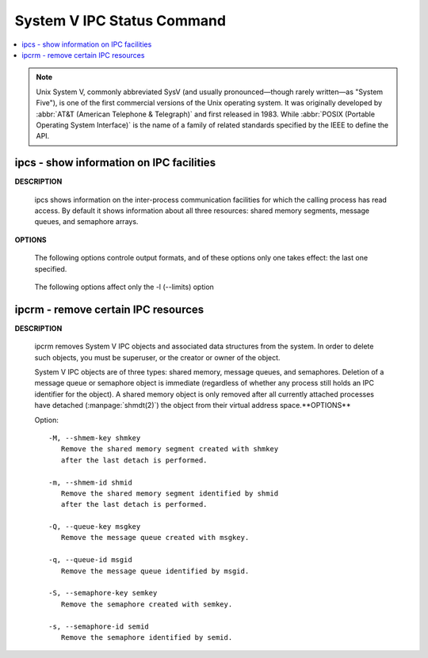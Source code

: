 ***************************
System V IPC Status Command
***************************

.. contents::
   :local:

.. note::

   Unix System V, commonly abbreviated SysV (and usually pronounced—though rarely written—as "System Five"), 
   is one of the first commercial versions of the Unix operating system. It was originally developed by 
   :abbr:`AT&T (American Telephone & Telegraph)` and first released in 1983.
   While :abbr:`POSIX (Portable Operating System Interface)` is the name of a family of related standards 
   specified by the IEEE to define the API.

ipcs - show information on IPC facilities
=========================================

**DESCRIPTION**
       
   ipcs shows information on the inter-process communication facilities for which
   the calling process has read access. By default it shows information about all
   three resources: shared memory segments, message queues, and semaphore arrays.

**OPTIONS**

   .. option:: -i, --id id

      Show full details on just the one resource element identified by id.
      This option needs to be combined with one of the three resource
      options: -m, -q or -s.

   .. option:: -m, --shmems

      Write information about active shared memory segments.

   .. option:: -q, --queues

      Write information about active message queues.

   .. option:: -s, --semaphores

      Write information about active semaphore sets.

   .. option:: -a, --all

      Write information about all three resources (default).

   The following options controle output formats, and of these
   options only one takes effect: the last one specified.

      .. option:: -c, --creator

         Show creator and owner.
   
      .. option:: -l, --limits

         Show resource limits.
   
      .. option:: -p, --pid

         Show PIDs of creator and last operator.
   
      .. option:: -t, --time

         Write time information. The time of the last control operation that changed
         the access permissions for all facilities, the time of the last ``msgsnd()``
         and ``msgrcv()`` operations on message queues, the time of the last ``shmat()``
         and ``shmdt()`` operations on shared memory, and the time of the last ``semop()``
         operation on semaphores.
   
      .. option:: -u, --summary

         Show status summary.

   The following options affect only the -l (--limits) option

      .. option:: -b, --bytes

         Print sizes in bytes.

      .. option:: --human

         Print sizes in human-readable format.

ipcrm - remove certain IPC resources
====================================

**DESCRIPTION**

   ipcrm removes System V IPC objects and associated data structures from the system.
   In order to delete such objects, you must be superuser, or the creator or owner
   of the object.

   System V IPC objects are of three types: shared memory, message queues, and semaphores.
   Deletion of a message queue or semaphore object is immediate (regardless of whether any
   process still holds an IPC identifier for the object). A shared memory object is only
   removed after all currently attached processes have detached (:manpage:`shmdt(2)`)
   the object from their virtual address space.**OPTIONS**

   Option::

      -M, --shmem-key shmkey
         Remove the shared memory segment created with shmkey
         after the last detach is performed.
   
      -m, --shmem-id shmid
         Remove the shared memory segment identified by shmid
         after the last detach is performed.
   
      -Q, --queue-key msgkey
         Remove the message queue created with msgkey.
   
      -q, --queue-id msgid
         Remove the message queue identified by msgid.
   
      -S, --semaphore-key semkey
         Remove the semaphore created with semkey.
   
      -s, --semaphore-id semid
         Remove the semaphore identified by semid.
